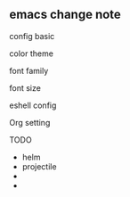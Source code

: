 
** emacs change note

**** config basic 

**** color theme

**** font family

**** font size

**** eshell config

**** Org setting

**** TODO

- helm
- projectile
- 
- 


